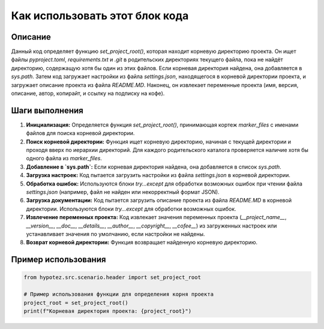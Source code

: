 Как использовать этот блок кода
=========================================================================================

Описание
-------------------------
Данный код определяет функцию `set_project_root()`, которая находит корневую директорию проекта. Он ищет файлы `pyproject.toml`, `requirements.txt` и `.git` в родительских директориях текущего файла, пока не найдёт директорию, содержащую хотя бы один из этих файлов. Если корневая директория найдена, она добавляется в `sys.path`. Затем код загружает настройки из файла `settings.json`, находящегося в корневой директории проекта, и загружает описание проекта из файла `README.MD`. Наконец, он извлекает переменные проекта (имя, версия, описание, автор, копирайт, и ссылку на подписку на кофе).

Шаги выполнения
-------------------------
1. **Инициализация:**  Определяется функция `set_project_root()`, принимающая кортеж `marker_files` с именами файлов для поиска корневой директории.
2. **Поиск корневой директории:** Функция ищет корневую директорию, начиная с текущей директории и проходя вверх по иерархии директорий. Для каждого родительского каталога проверяется наличие хотя бы одного файла из `marker_files`.
3. **Добавление в `sys.path`:** Если корневая директория найдена, она добавляется в список `sys.path`.
4. **Загрузка настроек:** Код пытается загрузить настройки из файла `settings.json` в корневой директории.
5. **Обработка ошибок:**  Используются блоки `try...except` для обработки возможных ошибок при чтении файла `settings.json` (например, файл не найден или некорректный формат JSON).
6. **Загрузка документации:**  Код пытается загрузить описание проекта из файла `README.MD` в корневой директории.  Используются блоки `try...except` для обработки возможных ошибок.
7. **Извлечение переменных проекта:**  Код извлекает значения переменных проекта (`__project_name__`, `__version__`, `__doc__`, `__details__`, `__author__`, `__copyright__`, `__cofee__`) из загруженных настроек или устанавливает значения по умолчанию, если настройки не найдены.
8. **Возврат корневой директории:** Функция возвращает найденную корневую директорию.


Пример использования
-------------------------
.. code-block:: python

    from hypotez.src.scenario.header import set_project_root

    # Пример использования функции для определения корня проекта
    project_root = set_project_root()
    print(f"Корневая директория проекта: {project_root}")